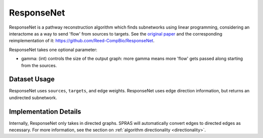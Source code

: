 ResponseNet
===========

ResponseNet is a pathway reconstruction algorithm which finds subnetworks using linear programming,
considering an interactome as a way to send 'flow' from sources to targets.
See the `original paper <https://doi.org/10.1038/ng.337>`_ and the corresponding reimplementation of it:
https://github.com/Reed-CompBio/ResponseNet.

ResponseNet takes one optional parameter:

* gamma: (int) controls the size of the output graph: more gamma means more 'flow' gets passed along starting from the sources.

Dataset Usage
-------------

ResponseNet uses ``sources``, ``targets``, and edge weights. ResponseNet
uses edge direction information, but returns an undirected subnetwork.

Implementation Details
----------------------

Internally, ResponseNet only takes in directed graphs.
SPRAS will automatically convert edges to directed edges as necessary.
For more information, see the section on :ref:`algorithm directionality <directionality>`.
